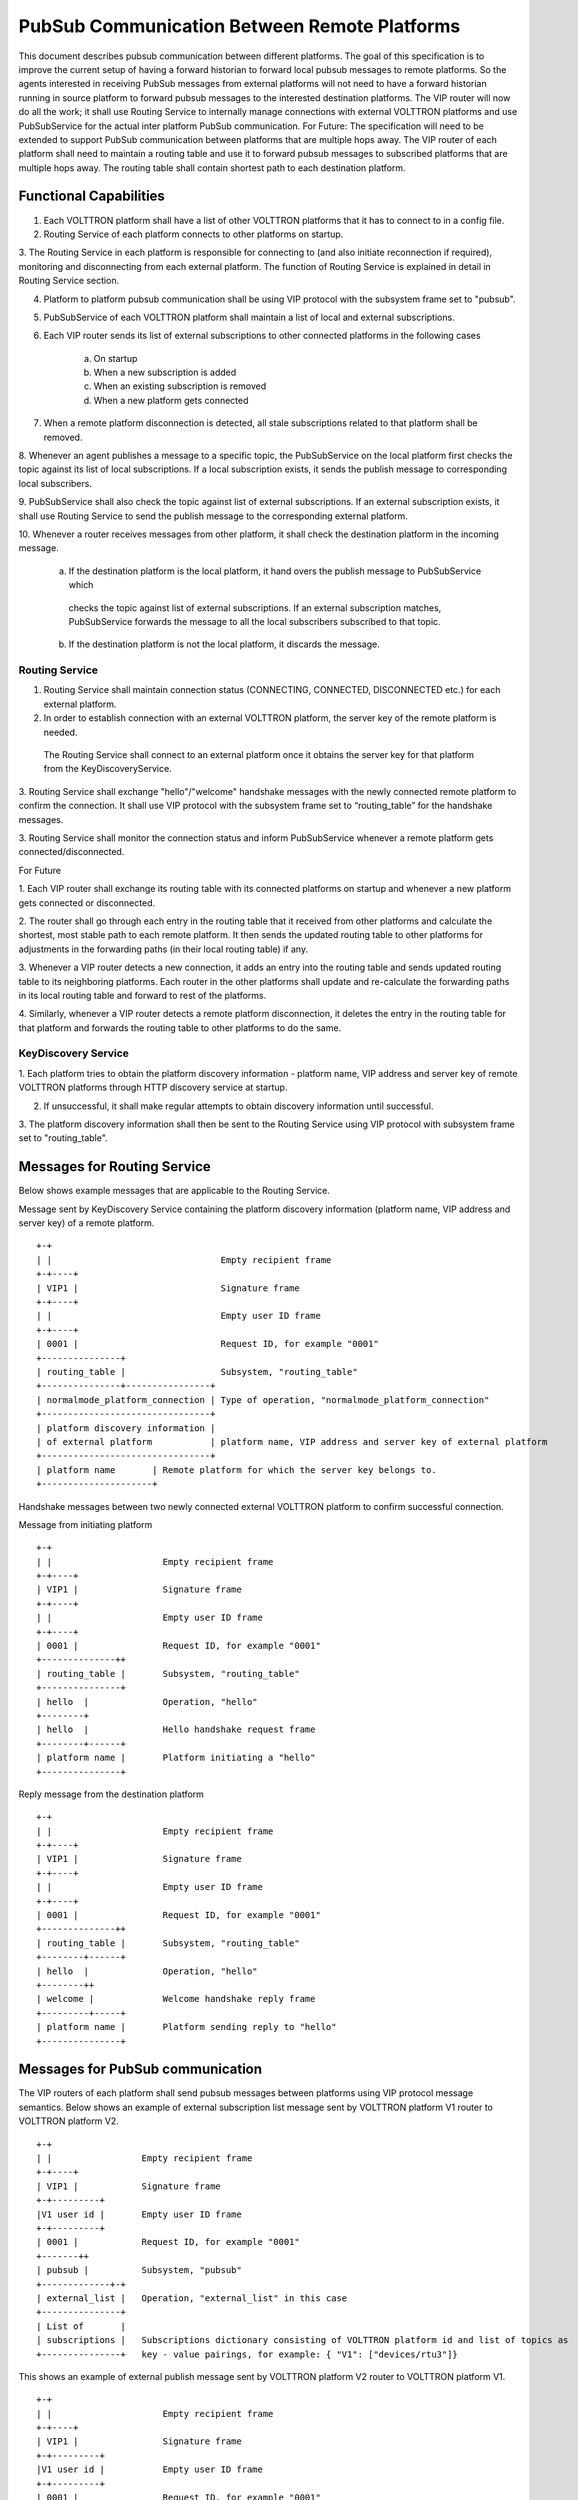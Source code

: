 .. _PubSubEnhancement:

PubSub Communication Between Remote Platforms
=============================================

This document describes pubsub communication between different platforms. The goal of this specification is to improve
the current setup of having a forward historian to forward local pubsub messages to remote platforms. So the agents
interested in receiving PubSub messages from external platforms will not need to have a forward historian running in
source platform to forward pubsub messages to the interested destination platforms. The VIP router will now do all the
work; it shall use Routing Service to internally manage connections with external VOLTTRON platforms and use PubSubService
for the actual inter platform PubSub communication.
For Future:
The specification will need to be extended to support PubSub communication between platforms that are multiple hops away.
The VIP router of each platform shall need to maintain a routing table and use it to forward pubsub messages to subscribed
platforms that are multiple hops away. The routing table shall contain shortest path to each destination platform.


Functional Capabilities
***********************

1. Each VOLTTRON platform shall have a list of other VOLTTRON platforms that it has to connect to in a config file.

2. Routing Service of each platform connects to other platforms on startup.

3. The Routing Service in each platform is responsible for connecting to (and also initiate reconnection if required),
monitoring and disconnecting from each external platform. The function of Routing Service is explained in detail in
Routing Service section.

4. Platform to platform pubsub communication shall be using VIP protocol with the subsystem frame set to "pubsub".

5. PubSubService of each VOLTTRON platform shall maintain a list of local and external subscriptions.

6. Each VIP router sends its list of external subscriptions to other connected platforms in the following cases

    a. On startup

    b. When a new subscription is added

    c. When an existing subscription is removed

    d. When a new platform gets connected

7. When a remote platform disconnection is detected, all stale subscriptions related to that platform shall be removed.

8. Whenever an agent publishes a message to a specific topic, the PubSubService on the local platform first checks the
topic against its list of local subscriptions. If a local subscription exists, it sends the publish message to
corresponding local subscribers.

9. PubSubService shall also check the topic against list of external subscriptions. If an external subscription exists,
it shall use Routing Service to send the publish message to the corresponding external platform.

10. Whenever a router receives messages from other platform, it shall check the destination platform in the incoming
message.

    a. If the destination platform is the local platform, it hand overs the publish message to PubSubService which
     checks the topic against list of external subscriptions. If an external subscription matches, PubSubService forwards
     the message to all the local subscribers subscribed to that topic.

    b. If the destination platform is not the local platform, it discards the message.


Routing Service
+++++++++++++++

1. Routing Service shall maintain connection status (CONNECTING, CONNECTED, DISCONNECTED etc.) for each external platform.

2. In order to establish connection with an external VOLTTRON platform, the server key of the remote platform is needed.
 The Routing Service shall connect to an external platform once it obtains the server key for that platform from the
 KeyDiscoveryService.

3. Routing Service shall exchange "hello"/"welcome" handshake messages with the newly connected remote platform to
confirm the connection. It shall use VIP protocol with the subsystem frame set to “routing_table” for the handshake
messages.

3. Routing Service shall monitor the connection status and inform PubSubService whenever a remote platform gets
connected/disconnected.


For Future

1. Each VIP router shall exchange its routing table with its connected platforms on startup and whenever a new platform
gets connected or disconnected.

2. The router shall go through each entry in the routing table that it received from other platforms and calculate the
shortest, most stable path to each remote platform. It then sends the updated routing table to other platforms for
adjustments in the forwarding paths (in their local routing table) if any.

3. Whenever a VIP router detects a new connection, it adds an entry into the routing table and sends updated routing
table to its neighboring platforms. Each router in the other platforms shall update and re-calculate the forwarding
paths in its local routing table and forward to rest of the platforms.

4. Similarly, whenever a VIP router detects a remote platform disconnection, it deletes the entry in the routing table
for that platform and forwards the routing table to other platforms to do the same.


KeyDiscovery Service
++++++++++++++++++++

1. Each platform tries to obtain the platform discovery information - platform name, VIP address and server key of
remote VOLTTRON platforms through HTTP discovery service at startup.

2. If unsuccessful, it shall make regular attempts to obtain discovery information until successful.

3. The platform discovery information shall then be sent to the Routing Service using VIP protocol with subsystem
frame set to "routing_table".


Messages for Routing Service
****************************
Below shows example messages that are applicable to the Routing Service.

Message sent by KeyDiscovery Service containing the platform discovery information (platform name, VIP address and
server key) of a remote platform.
::

    +-+
    | |                                Empty recipient frame
    +-+----+
    | VIP1 |                           Signature frame
    +-+----+
    | |                                Empty user ID frame
    +-+----+
    | 0001 |                           Request ID, for example "0001"
    +---------------+
    | routing_table |                  Subsystem, "routing_table"
    +---------------+----------------+
    | normalmode_platform_connection | Type of operation, "normalmode_platform_connection"
    +--------------------------------+
    | platform discovery information |
    | of external platform           | platform name, VIP address and server key of external platform
    +--------------------------------+
    | platform name       | Remote platform for which the server key belongs to.
    +---------------------+


Handshake messages between two newly connected external VOLTTRON platform to confirm successful connection.

Message from initiating platform
::

    +-+
    | |                     Empty recipient frame
    +-+----+
    | VIP1 |                Signature frame
    +-+----+
    | |                     Empty user ID frame
    +-+----+
    | 0001 |                Request ID, for example "0001"
    +--------------++
    | routing_table |       Subsystem, "routing_table"
    +---------------+
    | hello  |              Operation, "hello"
    +--------+
    | hello  |              Hello handshake request frame
    +--------+------+
    | platform name |       Platform initiating a "hello"
    +---------------+


Reply message from the destination platform
::

    +-+
    | |                     Empty recipient frame
    +-+----+
    | VIP1 |                Signature frame
    +-+----+
    | |                     Empty user ID frame
    +-+----+
    | 0001 |                Request ID, for example "0001"
    +--------------++
    | routing_table |       Subsystem, "routing_table"
    +--------+------+
    | hello  |              Operation, "hello"
    +--------++
    | welcome |             Welcome handshake reply frame
    +---------+-----+
    | platform name |       Platform sending reply to "hello"
    +---------------+

Messages for PubSub communication
*********************************
The VIP routers of each platform shall send pubsub messages between platforms using VIP protocol message semantics.
Below shows an example of external subscription list message sent by VOLTTRON platform V1 router to VOLTTRON platform V2.

::

    +-+
    | |                 Empty recipient frame
    +-+----+
    | VIP1 |            Signature frame
    +-+---------+
    |V1 user id |       Empty user ID frame
    +-+---------+
    | 0001 |            Request ID, for example "0001"
    +-------++
    | pubsub |          Subsystem, "pubsub"
    +-------------+-+
    | external_list |   Operation, "external_list" in this case
    +---------------+
    | List of       |
    | subscriptions |   Subscriptions dictionary consisting of VOLTTRON platform id and list of topics as
    +---------------+   key - value pairings, for example: { "V1": ["devices/rtu3"]}


This shows an example of external publish message sent by VOLTTRON platform V2 router to VOLTTRON platform V1.
::


    +-+
    | |                     Empty recipient frame
    +-+----+
    | VIP1 |                Signature frame
    +-+---------+
    |V1 user id |           Empty user ID frame
    +-+---------+
    | 0001 |                Request ID, for example "0001"
    +-------++
    | pubsub |              Subsystem, "pubsub"
    +------------------+
    | external_publish |    Operation, "external_publish" in this case
    +------------------+
    | topic            |    Message topic
    +------------------+
    | publish message  |    Actual publish message frame
    +------------------+

API
***


Methods for Routing Service
+++++++++++++++++++++++++++

external_route( ) - This method receives message frames from external platforms, checks the subsystem frame and
redirects to appropriate subsystem (routing table, pubsub) handler. It shall run within a separate thread and get
executed whenever there is a new incoming message from other platforms.

setup( ) - This method initiates socket connections with all the external VOLTTRON platforms configured in the config
file. It also starts monitor thread to monitor connections with external platforms.

handle_subsystem( frames ) - Routing Service subsytem handler to handle serverkey message from KeyDiscoveryService and
"hello/welcome" handshake message from external platforms.

send_external( instance_name, frames ) - This method sends input message to specified VOLTTRON platform/instance.

register( type, handler ) - Register method for PubSubService to register for connection and disconnection events.

disconnect_external_instances( instance_name ) - Disconnect from specified VOLTTRON platform.

close_external_connections( ) - Disconnect from all external VOLTTRON platforms.

get_connected_platforms( ) - Return list of connected platforms.


Methods for PubSubService
+++++++++++++++++++++++++

external_platform_add( instance_name ) - Send external subscription list to newly connected external VOLTTRON platform.

external_platform_drop( instance_name ) - Remove all subscriptions for the specified VOLTTRON platform

update_external_subscriptions( frames ) - Store/Update list of external subscriptions as per the subscription list
provided in the message frame.

_distribute_external( frames ) - Publish the message all the external platforms that have subscribed to the topic. It
uses send_external_pubsub_message() of router to send out the message.

external_to_local_publish( frames ) - This method retrieves actual message from the message frame, checks the message
topic against list of external subscriptions and sends the message to corresponding subscribed agents.


Methods for agent pubsub subsystem
++++++++++++++++++++++++++++++++++

subscribe(peer, prefix, callback, bus='', all_platforms=False) - The existing 'subscribe' method is modified to include
optional keyword argument - 'all_platforms'. If 'all_platforms' is set to True, the agent is subscribing to topic from
local publisher and from external platform publishers.